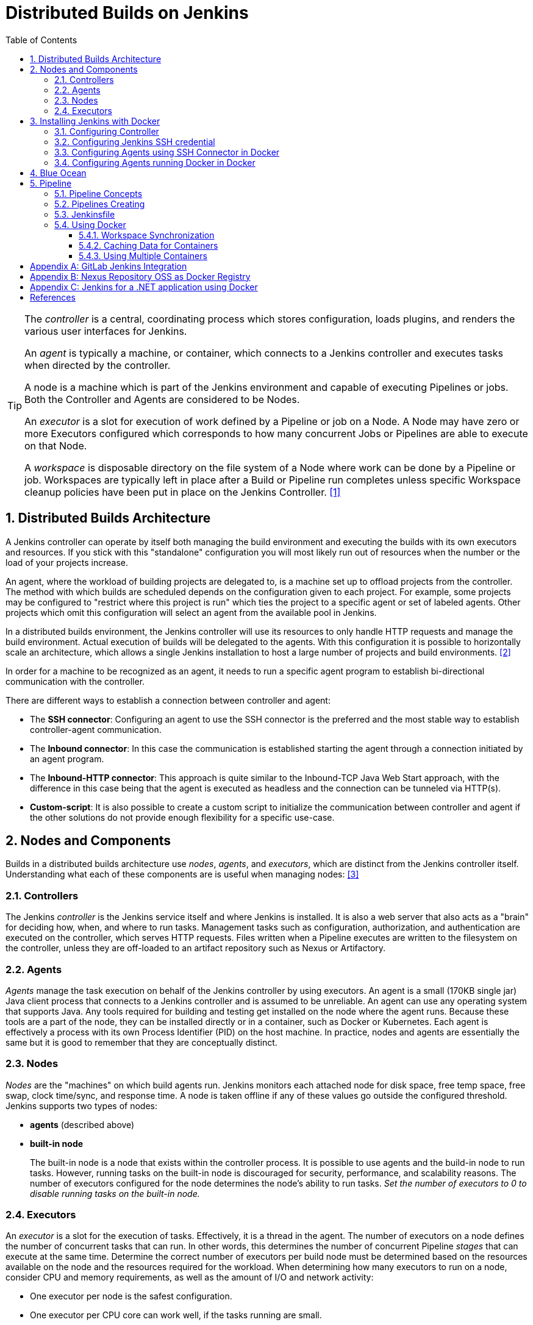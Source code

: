 = Distributed Builds on Jenkins
:page-layout: post
:page-categories: [jenkins]
:page-tags: [jenkins]
:page-date: 2024-01-26 15:01:54 +0800
:page-revdate: 2024-01-26 15:01:54 +0800
:toc: 
:toclevels: 4
:sectnums:
:sectnumlevels: 4

[TIP]
====
The _controller_ is a central, coordinating process which stores configuration, loads plugins, and renders the various user interfaces for Jenkins.

An _agent_ is typically a machine, or container, which connects to a Jenkins controller and executes tasks when directed by the controller.

A node is a machine which is part of the Jenkins environment and capable of executing Pipelines or jobs. Both the Controller and Agents are considered to be Nodes.

An _executor_ is a slot for execution of work defined by a Pipeline or job on a Node. A Node may have zero or more Executors configured which corresponds to how many concurrent Jobs or Pipelines are able to execute on that Node.

A _workspace_ is disposable directory on the file system of a Node where work can be done by a Pipeline or job. Workspaces are typically left in place after a Build or Pipeline run completes unless specific Workspace cleanup policies have been put in place on the Jenkins Controller. <<glossary>>
====

== Distributed Builds Architecture

A Jenkins controller can operate by itself both managing the build environment and executing the builds with its own executors and resources. If you stick with this "standalone" configuration you will most likely run out of resources when the number or the load of your projects increase.

An agent, where the workload of building projects are delegated to, is a machine set up to offload projects from the controller. The method with which builds are scheduled depends on the configuration given to each project. For example, some projects may be configured to "restrict where this project is run" which ties the project to a specific agent or set of labeled agents. Other projects which omit this configuration will select an agent from the available pool in Jenkins.

In a distributed builds environment, the Jenkins controller will use its resources to only handle HTTP requests and manage the build environment. Actual execution of builds will be delegated to the agents. With this configuration it is possible to horizontally scale an architecture, which allows a single Jenkins installation to host a large number of projects and build environments. <<architecting-for-scale>>

In order for a machine to be recognized as an agent, it needs to run a specific agent program to establish bi-directional communication with the controller.

There are different ways to establish a connection between controller and agent:

* The *SSH connector*: Configuring an agent to use the SSH connector is the preferred and the most stable way to establish controller-agent communication.

* The *Inbound connector*: In this case the communication is established starting the agent through a connection initiated by an agent program.

* The *Inbound-HTTP connector*: This approach is quite similar to the Inbound-TCP Java Web Start approach, with the difference in this case being that the agent is executed as headless and the connection can be tunneled via HTTP(s).

* *Custom-script*: It is also possible to create a custom script to initialize the communication between controller and agent if the other solutions do not provide enough flexibility for a specific use-case.

== Nodes and Components

Builds in a distributed builds architecture use _nodes_, _agents_, and _executors_, which are distinct from the Jenkins controller itself. Understanding what each of these components are is useful when managing nodes: <<managing-nodes>>

=== Controllers

The Jenkins _controller_ is the Jenkins service itself and where Jenkins is installed. It is also a web server that also acts as a "brain" for deciding how, when, and where to run tasks. Management tasks such as configuration, authorization, and authentication are executed on the controller, which serves HTTP requests. Files written when a Pipeline executes are written to the filesystem on the controller, unless they are off-loaded to an artifact repository such as Nexus or Artifactory.

=== Agents

_Agents_ manage the task execution on behalf of the Jenkins controller by using executors. An agent is a small (170KB single jar) Java client process that connects to a Jenkins controller and is assumed to be unreliable. An agent can use any operating system that supports Java. Any tools required for building and testing get installed on the node where the agent runs. Because these tools are a part of the node, they can be installed directly or in a container, such as Docker or Kubernetes. Each agent is effectively a process with its own Process Identifier (PID) on the host machine. In practice, nodes and agents are essentially the same but it is good to remember that they are conceptually distinct.

=== Nodes

_Nodes_ are the "machines" on which build agents run. Jenkins monitors each attached node for disk space, free temp space, free swap, clock time/sync, and response time. A node is taken offline if any of these values go outside the configured threshold. Jenkins supports two types of nodes:

* *agents* (described above)

* *built-in node*
+
The built-in node is a node that exists within the controller process. It is possible to use agents and the build-in node to run tasks. However, running tasks on the built-in node is discouraged for security, performance, and scalability reasons. The number of executors configured for the node determines the node’s ability to run tasks. _Set the number of executors to 0 to disable running tasks on the built-in node._

=== Executors

An _executor_ is a slot for the execution of tasks. Effectively, it is a thread in the agent. The number of executors on a node defines the number of concurrent tasks that can run. In other words, this determines the number of concurrent Pipeline _stages_ that can execute at the same time. Determine the correct number of executors per build node must be determined based on the resources available on the node and the resources required for the workload. When determining how many executors to run on a node, consider CPU and memory requirements, as well as the amount of I/O and network activity:

* One executor per node is the safest configuration.

 * One executor per CPU core can work well, if the tasks running are small.

* Monitor I/O performance, CPU load, memory usage, and I/O throughput carefully when running multiple executors on a node.

== Installing Jenkins with Docker

Due to Docker’s fundamental platform and container design, a Docker image for a given application, such as Jenkins, can be run on any supported operating system or cloud service also running Docker. <<installing-docker>>

=== Configuring Controller

. Open up a terminal window, and create a directory named _controller_.
+
```sh
mkdir controller
cd controller
```

. Create an environment file named _.env_ and set the project name with _jenkins_.
+
```sh
echo -n COMPOSE_PROJECT_NAME=jenkins > .env
```

. Create a groovy file named `executors.groovy` with the following content.
+
```groovy
import jenkins.model.*
Jenkins.instance.setNumExecutors(0) // Recommended to not run builds on the built-in node
```

. Create a bridge network for the controller.
+
```sh
docker network create -d bridge jenkins-controller
```

. Create a compose file named `compose.yml` with the following content.
+
```yml
version: "2.4"
services:
  controller:
    container_name: jenkins-controller
    build:
      context: .
      dockerfile_inline: |
        ARG JENKINS_TAG=2.426.3-jdk21
        FROM jenkins/jenkins:$${JENKINS_TAG} <1>
        COPY --chown=jenkins:jenkins executors.groovy /usr/share/jenkins/ref/init.groovy.d/executors.groovy <2>
    restart: on-failure
    ports:
      - "8080:8080"
      - "50000:50000" <3>
    volumes:
      - jenkins-home:/var/jenkins_home:rw <4>
    networks:
      jenkins-controller:
volumes:
  jenkins-home:
    name: jenkins-home
networks:
  controller:
    external: true <5>
    name: jenkins-controller
```
+
--
<1> Use the recommended official https://hub.docker.com/r/jenkins/jenkins/[jenkins/jenkins] image from the Docker Hub repository. <<installing-docker>>

<2> Extend the image and change it to your desired number of executors (recommended 0 executors on the built-in node). <<docker-readme-md>>

<3> In order to connect agents through an inbound TCP connection, map the port: `-p 50000:50000`. That port will be used when you connect agents to the controller.
+
If you are only using https://plugins.jenkins.io/ssh-slaves[SSH (outbound) build agents], this port is not required, as connections are established from the controller. If you connect agents using web sockets (since Jenkins 2.217), the TCP agent port is not used either. <<docker-readme-md>>

<4> NOTE: Avoid using a https://docs.docker.com/storage/bind-mounts/[bind mount] from a folder on the host machine into _/var/jenkins_home_, as this might result in file permission issues (the user used inside the container might not have rights to the folder on the host machine). If you _really_ need to bind mount jenkins_home, ensure that the directory on the host is accessible by the jenkins user inside the container (jenkins user - uid 1000) or use `-u some_other_user` parameter with `docker run`. <<docker-readme-md>>

<5> `external` specifies that this network’s lifecycle is maintained outside of that of the application.
--

. (Optional) Create a compose file named `compose.override.yml` with the following content.
+
[TIP]
====
Docker Compose lets you merge and override a set of Compose files together to create a composite Compose file.

By default, Compose reads two files, a _compose.yml_ and an optional _compose.override.yml_ file. By convention, the _compose.yml_ contains your base configuration. The override file can contain configuration overrides for existing services or entirely new services. <<multiple-compose-files>>
====
+
```yml
version: "2.4"
services:
  controller:
    build:
      args:
        - JENKINS_TAG=2.426.3-jdk21
    environment:
      - TZ=Asia/Shanghai
```

. Starting the controller container:
+
```sh
docker compose up -d
```

. Post-installation setup wizard.
+
Following this https://www.jenkins.io/doc/book/installing/docker/#setup-wizard[Post-installation setup] to finish the last steps.
+
[TIP]
====
Print the password at console.

```console
$ sudo docker inspect jenkins-home
...
        "Mountpoint": "/var/lib/docker/volumes/jenkins-home/_data",
        "Name": "jenkins-home",
...
$ sudo cat /var/lib/docker/volumes/jenkins-home/_data/secrets/initialAdminPassword
80df7355be5c4b15933742f7024dd739
```
====

=== Configuring Jenkins SSH credential

. Generating an SSH key pair.
+
TIP: To generate the SSH key pair, execute a command line tool named `ssh-keygen` on a machine you have access to. <<using-agents>>
+
```sh
ssh-keygen -t ed25519 -f ~/.ssh/jenkins_agent_key
```

. Create a Jenkins SSH credential.
+
--
. Go to your Jenkins dashboard.

. Go to *Manage Jenkins* option in left main menu and click on the *Credentials* button under the *Security*.

. Select the drop option *Add Credentials* from the `(global)` item under the *Stores scoped to Jenkins*.

. Fill in the form.
+
** Kind: _SSH Username with private key_
** ID: _jenkins_
** Description: _Jenkins SSH private key_
** Username: _jenkins_
** Private Key: Select *Enter directly* and press the *Add* button to insert the content of your private key file at _~/.ssh/jenkins_agent_key_.
** Passphrase: Fill your passphrase used to generate the SSH key pair (leave empty if you didn’t use one at the previous step) and then press the *Create* button.
--

=== Configuring Agents using SSH Connector in Docker

. Open up a terminal window, and create a directory named _agents_.
+
```sh
mkdir agents
cd agents
```

. Create an environment file named _.env_ and set the project name with _jenkins-agents_.
+
```sh
echo -n COMPOSE_PROJECT_NAME=jenkins-agents > .env
```

. Create a bridge network for the agent.
+
```sh
docker network create -d bridge jenkins-agents
```

. Create a compose file named `compose.yml` with the following content.
+
```yml
version: "2.4"
services:
  agent:
    container_name: jenkins-agent
    image: jenkins/ssh-agent:alpine-jdk21
    restart: on-failure
    ports:
      - "2200:22"
    environment:
      - "JENKINS_AGENT_SSH_PUBKEY=[your-public-key]" <1>
      # e.g. - "JENKINS_AGENT_SSH_PUBKEY=ssh-ed25519 AAAAC3NzaC1lZDI1NTE5AAAAIKBBHLJ+8RuLPO8dO1tm3RAt5kc3HqYwJUYMmRPjhtI3" <1>
    volumes:
      - agent-home:/home/jenkins/agent:rw <2>
    networks:
      jenkins-agent:
volumes:
  agent-home:
    name: jenkins-agent-home
networks:
  agents:
    external: true
    name: jenkins-agents
```
+
--
<1> The value of `JENKINS_AGENT_SSH_PUBKEY` MUST include the full contents of your .pub file created above (i.e. _~/.ssh/jenkins_agent_key.pub_), including the `ssh-XXXX` prefix. <<using-agents>>

<2> When using the Linux image, you have to set the value of the *Remote root directory* to `/home/jenkins/agent` in the agent configuration UI.
+
When using the Windows image, you have to set the value of the *Remote root directory* to `C:/Users/jenkins/Work` in the agent configuration UI. <<docker-ssh-agent>>
--

. Starting the agent container.
+
```sh
docker compose up -d
```

. Setup up the _jenkins-agent_ on jenkins.
+
--
. Go to your Jenkins dashboard.

. Go to *Manage Jenkins* option in left main menu.

. Go to *Nodes* item under the *System Configuration*.

. Go to *New Node* option in top right menu.

. Fill the *Node name* and select the type; (e.g. Name: _agent1_, Type: _Permanent Agent_), and then press the *Create* button.

. Now fill the fields.

** Remote root directory; (e.g. _/home/jenkins/agent_)

** Labels; (e.g. _agent1_ )

** Usage; (e.g. _Use this node as much as possible_)

** Launch method; (e.g. _Launch agents by SSH_)

** Host; (e.g. localhost or your IP address)

** Credentials; (e.g. _jenkins_)

** Host Key verification Strategy (e.g.: _Non verifying Verification Strategy_. _test only, NOT recommended_)

** Expand the *Advanced* tab, and set the *Port* to be `2200`

. Press the *Save* button and the agent1 will be registered, and be launched by the Controller.
--

. Delegating the first job to _agent1_.
+
--
. Go to your Jenkins dashboard

. Select *New Item* on side menu

. Enter an item name. (e.g.: _First Job to Agent1_)

. Select the *Freestyle project* and press *OK*.

. Now select the option *Execute shell* at *Build Steps* section.

. Add the command: `echo $NODE_NAME` in the *Command* field of the *Execute shell* step and the name of the agent will be printed inside the log when this job is run.

. Press the *Save* button and then select the option *Build Now*.

. Wait some seconds and then go to *Console Output* page.
+
```txt
Started by user admin
Running as SYSTEM
Building remotely on agent1 in workspace /home/jenkins/agent/workspace/test
[test] $ /bin/sh -xe /tmp/jenkins5590136104445527177.sh
+ echo agent1
agent1
Finished: SUCCESS
```
--

=== Configuring Agents running Docker in Docker

. Open up a terminal window, and create a directory named _agents/dind_:
+
```sh
mkdir -p agents/dind
cd agents/dind
```

. Create an environment file named _.env_ and set the project name with _jenkins-agents-dind_:
+
```sh
echo -n COMPOSE_PROJECT_NAME=jenkins-agents-dind > .env
```

. Create a bridge network for the agent:
+
```sh
docker network create -d bridge jenkins-agents-dind
```

. Create a compose file named `compose.yml` with the following content:
+
```yml
version: "2.4"
services:
  agent:
    container_name: jenkins-agent
    build:
      context: .
      dockerfile_inline: |
        ARG SSH_AGENET_TAG=jdk21
        FROM jenkins/ssh-agent:$${SSH_AGENET_TAG}
        ARG DOCKER_CE_CLI_VERSION=5:25.0.1-1~debian.12~bookworm
        RUN apt-get update \
            && DEBIAN_FRONTEND=noninteractive apt-get install -y --no-install-recommends \
                ca-certificates \
                curl \
                lsb-release \
            && rm -rf /var/lib/apt/lists/*
        RUN curl -fsSLo /usr/share/keyrings/docker-archive-keyring.asc https://download.docker.com/linux/debian/gpg
        RUN echo "deb [arch=$(dpkg --print-architecture) \
                  signed-by=/usr/share/keyrings/docker-archive-keyring.asc] \
                  https://download.docker.com/linux/debian \
                  $(lsb_release -cs) stable" > /etc/apt/sources.list.d/docker.list
        RUN apt-get update \
            && DEBIAN_FRONTEND=noninteractive apt-get install -y --no-install-recommends \
                docker-ce-cli=$${DOCKER_CE_CLI_VERSION} \ <1>
            && rm -rf /var/lib/apt/lists/*
    restart: on-failure
    ports:
      - "2200:22" <2>
    environment:
      - "JENKINS_AGENT_SSH_PUBKEY=[your-public-key]" <3>
      # e.g. - "JENKINS_AGENT_SSH_PUBKEY=ssh-ed25519 AAAAC3NzaC1lZDI1NTE5AAAAIKBBHLJ+8RuLPO8dO1tm3RAt5kc3HqYwJUYMmRPjhtI3" 
      - DOCKER_HOST=tcp://docker:2376
      - DOCKER_CERT_PATH=/certs/client
      - DOCKER_TLS_VERIFY=1
    volumes:
      - agent-home:/home/jenkins/agent:rw
      - docker-certs:/certs/client:ro
    networks:
      agents:
    depends_on:
      - docker
  docker:
    container_name: jenkins-docker
    image: docker:25
    restart: on-failure
    ports:
      - "2376"
    privileged: true
    environment:
       - DOCKER_TLS_CERTDIR=/certs
    volumes:
      - agent-home:/home/jenkins/agent:rw <4>
      - docker-certs:/certs/client:rw
      - docker-root:/var/lib/docker:rw
    networks:
      agents:
        aliases:
          - docker
volumes:
  agent-home:
    name: jenkins-agent-home-dind
  docker-certs:
    name: jenkins-agent-docker-certs
  docker-root:
    name: jenkins-agent-docker-root
networks:
  agents:
    external: true
    name: jenkins-agents-dind
```
+
--
<1> Extend the `jenkins/ssh-agent` image to install Docker CLI.
<2> If your machine already has a ssh server running on the `22` port, use another port to publish the agent container port 22 (SSH), such as `2200:22`.
<3> The value of `JENKINS_AGENT_SSH_PUBKEY` MUST include the full contents of your .pub file created above (i.e. _~/.ssh/jenkins_agent_key.pub_), including the `ssh-XXXX` prefix. <<using-agents>>
<4> Share the agent home volume (i.e. `agent-home`) to the Docker container, otherwise the pipeline will be stuck.
+
```console
. . .
process apparently never started in /home/jenkins/agent/workspace/jenkins-getting-started_main@tmp/durable-7a43d858
(running Jenkins temporarily with -Dorg.jenkinsci.plugins.durabletask.BourneShellScript.LAUNCH_DIAGNOSTICS=true might make the problem clearer)
[Pipeline] }
[Pipeline] // stage
[Pipeline] }
$ docker stop --time=1 383e1c4132052f8e461d87bf75108d3e627623cafe3de5f7f5ca80f843c324ae
$ docker rm -f --volumes 383e1c4132052f8e461d87bf75108d3e627623cafe3de5f7f5ca80f843c324ae
[Pipeline] // withDockerContainer
[Pipeline] }
[Pipeline] // withEnv
[Pipeline] }
[Pipeline] // node
[Pipeline] End of Pipeline
ERROR: script returned exit code -2
Finished: FAILURE
```
--

. (Optional) Create a compose file named _compose.override.yml_ with the following content:
+
```yml
version: "2.4"
services:
  agent:
    build:
      args:
        - SSH_AGENET_TAG=jdk21
        - DOCKER_CE_CLI_VERSION=5:25.0.1-1~debian.12~bookworm
  docker:
    image: docker:25
```

. Starting the agent and docker container:
+
```sh
docker compose up -d
```

. Refer to link:#configuring-agents-running-docker-in-docker[Configuring agents using the SSH connector in Docker] to setup up the agent on jenkins, and create a *Freestyle project* using *Execute shell* with `docker version` command, and select the option *Build Now* then go to *Console Output* page.
+
```txt
Started by user admin
Running as SYSTEM
Building remotely on agent1 in workspace /home/jenkins/agent/workspace/test
[test] $ /bin/sh -xe /tmp/jenkins2069680891022148280.sh
+ docker version
Client: Docker Engine - Community
 Version:           25.0.1
 API version:       1.44
 Go version:        go1.21.6
 Git commit:        29cf629
 Built:             Tue Jan 23 23:09:46 2024
 OS/Arch:           linux/amd64
 Context:           default

Server: Docker Engine - Community
 Engine:
  Version:          25.0.1
  API version:      1.44 (minimum version 1.24)
  Go version:       go1.21.6
  Git commit:       71fa3ab
  Built:            Tue Jan 23 23:09:59 2024
  OS/Arch:          linux/amd64
  Experimental:     false
 containerd:
  Version:          v1.7.12
  GitCommit:        71909c1814c544ac47ab91d2e8b84718e517bb99
 runc:
  Version:          1.1.11
  GitCommit:        v1.1.11-0-g4bccb38
 docker-init:
  Version:          0.19.0
  GitCommit:        de40ad0
Finished: SUCCESS
```

== Blue Ocean

Blue Ocean as it stands provides easy-to-use Pipeline visualization. It was intended to be a rethink of the Jenkins user experience, designed from the ground up for Jenkins Pipeline. Blue Ocean was intended to reduce clutter and increases clarity for all users. <<book-blueocean>>

* *Sophisticated visualization* of continuous delivery (CD) Pipelines, allowing for fast and intuitive comprehension of your Pipeline’s status.

* *Pipeline editor* makes the creation of Pipelines more approachable, by guiding the user through a visual process to create a Pipeline.

* *Personalization* to suit the role-based needs of each member of the team.

* *Pinpoint precision* when intervention is needed or issues arise. Blue Ocean shows where attention is needed, facilitating exception handling and increasing productivity.

* *Native integration for branches and pull requests*, which enables maximum developer productivity when collaborating on code in GitHub and Bitbucket.

When Jenkins is installed on most platforms, the Blue Ocean plugin and all necessary dependent plugins, which compile the Blue Ocean suite of plugins, are not installed by default.

To install the Blue Ocean suite of plugins on an existing Jenkins instance: <<book-blueocean-gs>>

. Ensure you are logged in to Jenkins as a user with the *Administer* permission.

. From the Jenkins home page, select *Manage Jenkins* on the left and then *Plugins* under the *System Configuration*.

. Select the *Available plugins* tab and enter `blue ocean` in the *Filter* text box. This filters the list of plugins based on the name and description.

. Select the box to the left of *Blue Ocean*, and then select either the *Install after restart* option (recommended) or the *Install* without restart option at the top right of the page.
+    	
[NOTE]
====
It is not necessary to select other plugins in this list. The main *Blue Ocean* plugin automatically selects and installs all dependent plugins, composing the Blue Ocean suite of plugins.

If you select the *Install without restart* option, you must restart Jenkins to gain full Blue Ocean functionality.
====

Once a Jenkins environment has Blue Ocean installed and log in to the Jenkins classic UI, the Blue Ocean UI can be accessed by selecting *Open Blue Ocean* on the left side of the screen.

Alternatively, access Blue Ocean directly by appending `/blue` to the end of the Jenkins server’s URL. For example `https://jenkins-server-url/blue`.

If you need to access these features, select the *Go to classic* icon at the top of a common section of Blue Ocean’s navigation bar.

== Pipeline

Jenkins Pipeline (or simply "Pipeline" with a capital "P") is a suite of plugins which supports implementing and integrating continuous delivery pipelines into Jenkins.

The definition of a Jenkins Pipeline is written into a text file (called a `Jenkinsfile`) which in turn can be committed to a project’s source control repository, which is the foundation of "Pipeline-as-code"; treating the CD pipeline as a part of the application to be versioned and reviewed like any other code. <<book-pipeline>>

=== Pipeline Concepts

The following concepts are key aspects of Jenkins Pipeline, which tie in closely to Pipeline syntax.

* *Pipeline*
+
A Pipeline is a user-defined model of a CD pipeline. A Pipeline’s code defines your entire build process, which typically includes stages for building an application, testing it and then delivering it.
+
Also, a `pipeline` block is a key part of _Declarative Pipeline syntax_.

* *Node*
+
A node is a machine which is part of the Jenkins environment and is capable of executing a Pipeline.
=
Also, a `node` block is a key part of _Scripted Pipeline syntax_.

* *Stage*
+
A `stage` block defines a conceptually distinct subset of tasks performed through the entire Pipeline (e.g. "Build", "Test" and "Deploy" stages), which is used by many plugins to visualize or present Jenkins Pipeline status/progress.

* *Step*
+
A single task. Fundamentally, a `step` tells Jenkins what to do at a particular point in time (or "step" in the process). For example, to execute the shell command `make`, use the `sh` step: `sh 'make'`. When a plugin extends the Pipeline DSL, that typically means the plugin has implemented a new step.
+
For an overview of available steps, please refer to the https://www.jenkins.io/doc/pipeline/steps/[Pipeline Steps reference] which contains a comprehensive list of steps built into Pipeline as well as steps provided by plugins. <<pipeline-syntax>>

=== Pipelines Creating

A Pipeline can be created in one of the following ways:

* https://www.jenkins.io/doc/book/blueocean/creating-pipelines/[*Through Blue Ocean*] - after setting up a Pipeline project in Blue Ocean, the Blue Ocean UI helps you write your Pipeline’s `Jenkinsfile` and commit it to source control.
+
[NOTE]
====
Blue Ocean automatically generates an SSH public/private key pair or provides you with an existing pair for the current Jenkins user. This credential is automatically registered in Jenkins with the following details for this Jenkins user:

* Domain: _blueocean-private-key-domain_

* ID: _jenkins-generated-ssh-key_

* Name: _<jenkins-username> (jenkins-generated-ssh-key)_
====

* *Through the classic UI* - you can enter a basic Pipeline directly in Jenkins through the classic UI.

* https://www.jenkins.io/doc/book/pipeline/getting-started/#defining-a-pipeline-in-scm[*In SCM*] - you can write a `Jenkinsfile` manually, which you can commit to your project’s source control repository.

[TIP]
====
The https://www.jenkins.io/doc/book/pipeline/multibranch/[Multibranch Pipeline project] type enables you to implement different Jenkinsfiles for different branches of the same project. In a Multibranch Pipeline project, Jenkins automatically discovers, manages and executes Pipelines for branches which contain a `Jenkinsfile` in source control.
====

=== Jenkinsfile

Using a text editor, ideally one which supports http://groovy-lang.org/[Groovy] syntax highlighting, create a new Jenkinsfile in the root directory of the project. <<pipeline-jenkinsfile>>

```groovy
pipeline {
    agent any

    stages {
        stage('Build') {
            steps {
                echo 'Building..'
            }
        }
        stage('Test') {
            steps {
                echo 'Testing..'
            }
        }
        stage('Deploy') {
            steps {
                echo 'Deploying....'
            }
        }
    }
}
```

:j-pipeline-syntax: https://www.jenkins.io/doc/book/pipeline/syntax

The Declarative Pipeline example above contains the minimum necessary structure to implement a continuous delivery pipeline. The {j-pipeline-syntax}/#agent[agent directive], which is required, instructs Jenkins to allocate an executor and workspace for the Pipeline. Without an `agent` directive, not only is the Declarative Pipeline not valid, it would not be capable of doing any work! By default the `agent` directive ensures that the source repository is checked out and made available for steps in the subsequent stages.

The {j-pipeline-syntax}/#stages[stages directive], and {j-pipeline-syntax}/#steps[steps directives] are also required for a valid Declarative Pipeline as they instruct Jenkins what to execute and in which stage it should be executed.

=== Using Docker

Many organizations use Docker to unify their build and test environments across machines, and to provide an efficient mechanism for deploying applications.

[NOTE]
====
_To use the Docker with Pipeline, install the Docker Pipeline plugin:_

* Using the GUI: From your Jenkins dashboard navigate to *Manage Jenkins* > *Plugins* and select the *Available plugins* tab. Locate this plugin by searching for `docker-workflow`.

* Using the CLI tool:
+
```sh
jenkins-plugin-cli --plugins docker-workflow:572.v950f58993843
```

* Using direct upload. Download one of the https://plugins.jenkins.io/docker-workflow/#releases[releases] and upload it to your Jenkins instance.
====

Pipeline is designed to easily use Docker images as the execution environment for a single Stage or the entire Pipeline. Meaning that a user can define the tools required for their Pipeline, without having to manually configure agents. Any tool that can be packaged in a Docker container can be used with ease, by making only minor edits to a Jenkinsfile. <<pipeline-docker>>

```groovy
pipeline {
    agent {
        docker { image 'node:20.11.0-alpine3.19' }
    }
    stages {
        stage('Test') {
            steps {
                sh 'id'
                sh 'node --version'
            }
        }
    }
}
```

When the Pipeline executes, Jenkins will automatically start the specified container and execute the defined steps within:

```console
. . .
[Pipeline] {
[Pipeline] stage
[Pipeline] { (Test)
[Pipeline] sh
+ id
uid=1000(node) gid=1000(node) groups=1000(node)
[Pipeline] sh
+ node --version
v20.11.0
[Pipeline] }
[Pipeline] // stage
[Pipeline] }
. . .
```

==== Workspace Synchronization

If it is important to keep the workspace synchronized with other stages, use `reuseNode true`. Otherwise, a dockerized stage can be run on the same agent or any other agent, but in a temporary workspace.

By default, for a _containerized stage_, Jenkins:

. Picks an agent.

. Creates a new empty workspace.

. Clones pipeline code into it.

. Mounts this new workspace into the container.

If you have multiple Jenkins agents, your containerized stage can be started on any of them.

When `reuseNode` is set to `true`, no new workspace will be created, and the current workspace from the current agent will be mounted into the container. After this, the container will be started on the same node, so all of the data will be synchronized.

```groovy
pipeline {
    agent any
    stages {
        stage('Build') {
            agent {
                docker {
                    image 'gradle:8.2.0-jdk17-alpine'
                    // Run the container on the node specified at the
                    // top-level of the Pipeline, in the same workspace,
                    // rather than on a new node entirely:
                    reuseNode true
                }
            }
            steps {
                sh 'gradle --version'
            }
        }
    }
}
```

==== Caching Data for Containers

Many build tools will download external dependencies and cache them locally for future re-use. Since containers are initially created with "clean" file systems, this can result in slower Pipelines, as they may not take advantage of on-disk caches between subsequent Pipeline runs.

Pipeline supports adding custom arguments that are passed to Docker, allowing users to specify custom https://docs.docker.com/engine/tutorials/dockervolumes/[Docker Volumes] to mount, which can be used for caching data on the agent between Pipeline runs. The following example will cache `~/.m2` between Pipeline runs utilizing the maven container, avoiding the need to re-download dependencies for subsequent Pipeline runs.

```groovy
pipeline {
    agent {
        docker {
            image 'maven:3.9.3-eclipse-temurin-17'
            args '-v $HOME/.m2:/root/.m2'
        }
    }
    stages {
        stage('Build') {
            steps {
                sh 'mvn -B'
            }
        }
    }
}
```

==== Using Multiple Containers

It has become increasingly common for code bases to rely on multiple different technologies. For example, a repository might have both a Java-based back-end API implementation and a JavaScript-based front-end implementation. Combining Docker and Pipeline allows a Jenkinsfile to use multiple types of technologies, by combining the `agent {}` directive with different stages.

```groovy
pipeline {
    agent none
    stages {
        stage('Back-end') {
            agent {
                docker { image 'maven:3.9.6-eclipse-temurin-17-alpine' }
            }
            steps {
                sh 'mvn --version'
            }
        }
        stage('Front-end') {
            agent {
                docker { image 'node:20.11.0-alpine3.19' }
            }
            steps {
                sh 'node --version'
            }
        }
    }
}
```


[appendix]
== GitLab Jenkins Integration

GitLab is a fully featured software development platform that includes, among other powerful features, built-in GitLab CI/CD to leverage the ability to build, test, and deploy your apps without requiring you to integrate with CI/CD external tools. <<gitlab-jenkins>>

However, many organizations have been using Jenkins for their deployment processes, and need an integration with Jenkins to be able to onboard to GitLab before switching to GitLab CI/CD. Others have to use Jenkins to build and deploy their applications because of the inability to change the established infrastructure for current projects, but they want to use GitLab for all the other capabilities.

With https://docs.gitlab.com/ee/integration/jenkins.html[GitLab's Jenkins integration], you can effortlessly set up your project to build with Jenkins, and GitLab will output the results for you right from GitLab's UI.

[appendix]
== Nexus Repository OSS as Docker Registry

. Open a terminal, and create the _compose.yml_ file. <<sonatype-nexus-oss-installation-methods>>
+
```yml
version: "2.4"
services:
  nexus:
    container_name: sonatype-nexus
    user: nexus:nexus
    image: sonatype/nexus3:3.64.0
    restart: "on-failure:3"
    ports:
      - "8081:8081"
      - "8082:8082" # Using for Docker Registry
    # environment:
    #   NEXUS_CONTEXT: nexus
    #   INSTALL4J_ADD_VM_PARAMS, passed to the Install4J startup script. Defaults to -Xms2703m -Xmx2703m -XX:MaxDirectMemorySize=2703m -Djava.util.prefs.userRoot=${NEXUS_DATA}/javaprefs.
    volumes:
      - data:/nexus-data:rw
    networks:
      nexus:
volumes:
  data:
    name: nexus-data
networks:
  nexus:
```

. Start the Nexus container.
+
```sh
docker compose up -d
```

. Login in and initialize the Nexus with `http://[hostname]:8081/[NEXUS_CONTEXT]`, e.g. http://localhost:8081. 

. Create a hosted Docker repository, named _docker-registry_, and set the `8082` as the HTTP connector number.

. Login in with Docker, and push an image.
+
```sh
docker login --username admin --password REPLACE-WITH-YOUR-PASSWORD http://localhost:8082/
```
+
```console
$ docker pull qqbuby/net-tools:1.0
1.0: Pulling from qqbuby/net-tools
c7b7d16361e0: Pull complete
f7abee135f61: Pull complete
Digest: sha256:a3df158f5fa1f0a12a0eeb3deb27b65d6201edce9b07308b96200989f6a4f309
Status: Downloaded newer image for qqbuby/net-tools:1.0
docker.io/qqbuby/net-tools:1.0
$ docker tag qqbuby/net-tools:1.0 localhost:8082/qqbuby/net-tools:1.0
$ docker push localhost:8082/qqbuby/net-tools:1.0
The push refers to repository [localhost:8082/qqbuby/net-tools]
0b167ceab5e1: Pushed
831b66a484dc: Pushed
1.0: digest: sha256:a3df158f5fa1f0a12a0eeb3deb27b65d6201edce9b07308b96200989f6a4f309 size: 741
```

. Go back to the Browser (`#browse/browse:docker-registry`) in the Nexus to check the Repository status.

[TIP]
====
By default, Docker assumes all registries to be secure, except for local registries. Communicating with an insecure registry isn't possible if Docker assumes that registry is secure. In order to communicate with an insecure registry, the Docker daemon requires --insecure-registry in one of the following two forms:

* `--insecure-registry myregistry:5000` tells the Docker daemon that myregistry:5000 should be considered insecure.
* `--insecure-registry 10.1.0.0/16` tells the Docker daemon that all registries whose domain resolve to an IP address is part of the subnet described by the CIDR syntax, should be considered insecure.

The flag can be used multiple times to allow multiple registries to be marked as insecure.

If an insecure registry isn't marked as insecure, `docker pull`, `docker push`, and `docker search` result in error messages, prompting the user to either secure or pass the `--insecure-registry` flag to the Docker daemon as described above.

Local registries, whose IP address falls in the 127.0.0.0/8 range, are automatically marked as insecure as of Docker 1.3.2. It isn't recommended to rely on this, as it may change in the future.

```sh
$ docker info
  . . .
 Insecure Registries:
  127.0.0.0/8
```

See also, https://docs.docker.com/engine/reference/commandline/dockerd/#insecure-registries.
====

[appendix]
== Jenkins for a .NET application using Docker

. Open a terminal, create a working folder if you haven't already, and enter it.
+
In the working folder, run the following command to create a demo ASP.NET Core Web project:
+
```sh
dotnet new gitignore
dotnet new globaljson --sdk-version=8.0.101 --roll-forward=latestFeature
dotnet new sln -n jenkins-getting-started
dotnet new web -o src/HelloWorld
dotnet sln add -s src src/HelloWorld/
```

. Build and test the project.
+
Run the Web application.
+
```sh
$ dotnet run --project src/HelloWorld/
Building...
info: Microsoft.Hosting.Lifetime[14]
      Now listening on: http://localhost:5062
info: Microsoft.Hosting.Lifetime[0]
      Application started. Press Ctrl+C to shut down.
info: Microsoft.Hosting.Lifetime[0]
      Hosting environment: Development
...
```
+
Open another terminal, and test the above endpoint.
+
```sh
$ curl -i http://localhost:5062
HTTP/1.1 200 OK
Content-Type: text/plain; charset=utf-8
Date: Tue, 30 Jan 2024 03:25:20 GMT
Server: Kestrel
Transfer-Encoding: chunked

Hello World!
```

. Create Dockerfile using to build Docker image.
+
```dockerfile
FROM mcr.microsoft.com/dotnet/sdk:8.0 AS build
WORKDIR /source

# Copy everything
COPY . ./
# Restore as distinct layers
RUN dotnet restore
# Build and publish a release
RUN dotnet publish -c release -o /app --no-restore

# Build runtime image
FROM mcr.microsoft.com/dotnet/aspnet:8.0
WORKDIR /app
COPY --from=build /app ./
ENTRYPOINT ["dotnet", "HelloWorld.dll"]
```

. Create Jenkinsfile.
+
```groovy
pipeline {

    environment {
        // Explicitly specify the DOTNET_CLI_HOME environment variable to a writable directory, like /tmp:
        // See also: https://github.com/dotnet/cli/pull/9327
        //           https://github.com/dotnet/sdk/blob/main/src/Common/CliFolderPathCalculatorCore.cs#L14
        // System.UnauthorizedAccessException: Access to the path '/.dotnet' is denied.
        DOTNET_CLI_HOME = '/tmp'
    }

    agent any

    stages {
        stage('Build') {
            agent {
                docker {
                    image 'mcr.microsoft.com/dotnet/sdk:8.0'
                    // Run the container on the node specified at the
                    // top-level of the Pipeline, in the same workspace,
                    // rather than on a new node entirely:
                    reuseNode true
                }
            }
            steps {
                sh 'dotnet build'
            }
        }
        stage('Test') {
            agent {
                docker {
                    image 'mcr.microsoft.com/dotnet/sdk:8.0'
                    // Run the container on the node specified at the
                    // top-level of the Pipeline, in the same workspace,
                    // rather than on a new node entirely:
                    reuseNode true
                }
            }
            steps {
                sh 'dotnet test'
            }
        }
        stage('Deploy') {
            agent {
                docker {
                    image 'mcr.microsoft.com/dotnet/sdk:8.0'
                    // Run the container on the node specified at the
                    // top-level of the Pipeline, in the same workspace,
                    // rather than on a new node entirely:
                    reuseNode true
                }
            }
            steps {
                sh 'dotnet publish'
            }
        }
        stage('Docker') {
            // Execute the stage on a node pre-configured to accept Docker-based Pipelines
            environment {
                // Create the Docker Registry credential with ID as `jenkins-docker-registry-creds` on Jenkins.
                DOCKER_REGISTRY_CREDS = credentials('jenkins-docker-registry-creds')
                // Replace the following variables with your registry.
                REGISTRY_SCHEME= 'http'
                REGISTRY_HOSTNAME = '192.168.56.130'
                REGISTRY_PORT = '8082'
            }
            steps {
                sh 'docker build . -t $REGISTRY_HOSTNAME:$REGISTRY_PORT/hello-world:$BRANCH_NAME'
                sh 'docker login -u $DOCKER_REGISTRY_CREDS_USR -p $DOCKER_REGISTRY_CREDS_PSW $REGISTRY_SCHEME://$REGISTRY_HOSTNAME:$REGISTRY_PORT'
                sh 'docker push $REGISTRY_HOSTNAME:$REGISTRY_PORT/hello-world:$BRANCH_NAME'
                sh 'docker logout $REGISTRY_SCHEME://$REGISTRY_HOSTNAME:$REGISTRY_PORT'
            }
        }
    }
}
```

```console
. . .
+ dotnet build
MSBuild version 17.8.3+195e7f5a3 for .NET
  Determining projects to restore...
. . .

+ docker build . -t 192.168.56.130:8082/hello-world:main
DEPRECATED: The legacy builder is deprecated and will be removed in a future release.
            Install the buildx component to build images with BuildKit:
            https://docs.docker.com/go/buildx/

Sending build context to Docker daemon  1.535MB
. . .

+ docker login -u **** -p **** http://192.168.56.130:8082
WARNING! Using --password via the CLI is insecure. Use --password-stdin.
WARNING! Your password will be stored unencrypted in /home/jenkins/.docker/config.json.
Configure a credential helper to remove this warning. See
https://docs.docker.com/engine/reference/commandline/login/#credentials-store

Login Succeeded
[Pipeline] sh
+ docker push 192.168.56.130:8082/hello-world:main
The push refers to repository [192.168.56.130:8082/hello-world]
. . .

+ docker logout http://192.168.56.130:8082
Removing login credentials for 192.168.56.130:8082
. . .
```

[bibliography]
== References

* [[[glossary,1]]] https://www.jenkins.io/doc/book/glossary/
* [[[architecting-for-scale,2]]] https://www.jenkins.io/doc/book/scaling/architecting-for-scale/
* [[[managing-nodes,3]]] https://www.jenkins.io/doc/book/managing/nodes/
* [[[installing-docker,4]]] https://www.jenkins.io/doc/book/installing/docker/
* [[[docker-readme-md,5]]] https://github.com/jenkinsci/docker/blob/master/README.md
* [[[using-agents,6]]]] https://www.jenkins.io/doc/book/using/using-agents/
* [[[docker-ssh-agent,7]]] https://github.com/jenkinsci/docker-ssh-agent
* [[[multiple-compose-files,8]]] https://docs.docker.com/compose/multiple-compose-files/merge/.
* [[[book-blueocean,9]]] https://www.jenkins.io/doc/book/blueocean/
* [[[book-pipeline,9]]] https://www.jenkins.io/doc/book/pipeline/
* [[[book-blueocean-gs,10]]] https://www.jenkins.io/doc/book/blueocean/getting-started/
* [[[pipeline-jenkinsfile,11]]] https://www.jenkins.io/doc/book/pipeline/jenkinsfile/
* [[[pipeline-syntax,12]]] https://www.jenkins.io/doc/book/pipeline/syntax/
* [[[pipeline-docker,13]]] https://www.jenkins.io/doc/book/pipeline/docker/
* [[[gitlab-jenkins,14]]] https://about.gitlab.com/solutions/jenkins/
* [[[sonatype-nexus-oss-installation-methods,15]]] https://help.sonatype.com/en/installation-methods.html
